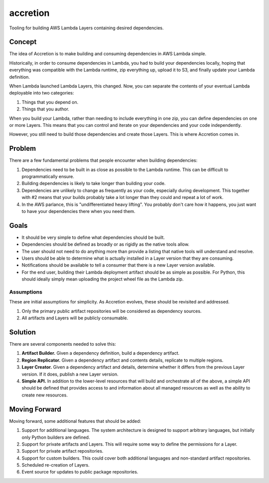 #########
accretion
#########

Tooling for building AWS Lambda Layers containing desired dependencies.


Concept
*******

The idea of Accretion is to make building and consuming dependencies in AWS Lambda simple.

Historically, in order to consume dependencies in Lambda,
you had to build your dependencies locally,
hoping that everything was compatible with the Lambda runtime,
zip everything up,
upload it to S3,
and finally update your Lambda definition.

When Lambda launched Lambda Layers, this changed.
Now, you can separate the contents of your eventual Lambda deployable into two categories:

#. Things that you depend on.
#. Things that you author.

When you build your Lambda,
rather than needing to include everything in one zip,
you can define dependencies on one or more Layers.
This means that you can control and iterate on your dependencies and your code independently.

However, you still need to build those dependencies and create those Layers.
This is where Accretion comes in.

Problem
*******

There are a few fundamental problems that people encounter when building dependencies:

#. Dependencies need to be built in as close as possible to the Lambda runtime.
   This can be difficult to programmatically ensure.
#. Building dependencies is likely to take longer than building your code.
#. Dependencies are unlikely to change as frequently as your code, especially during development.
   This together with #2 means that your builds probably take a lot longer than they could and repeat a lot of work.
#. In the AWS parlance, this is "undifferentiated heavy lifting".
   You probably don't care how it happens, you just want to have your dependencies there when you need them.

Goals
*****

* It should be very simple to define what dependencies should be built.
* Dependencies should be defined as broadly or as rigidly as the native tools allow.
* The user should not need to do anything more than provide a listing that native tools will understand and resolve.
* Users should be able to determine what is actually installed in a Layer version that they are consuming.
* Notifications should be available to tell a consumer that there is a new Layer version available.
* For the end user, building their Lambda deployment artifact should be as simple as possible.
  For Python, this should ideally simply mean uploading the project wheel file as the Lambda zip.

Assumptions
===========

These are initial assumptions for simplicity.
As Accretion evolves, these should be revisited and addressed.

#. Only the primary public artifact repositories will be considered as dependency sources.
#. All artifacts and Layers will be publicly consumable.

Solution
********

There are several components needed to solve this:

#. **Artifact Builder.**
   Given a dependency definition, build a dependency artifact.
#. **Region Replicator.**
   Given a dependency artifact and contents details, replicate to multiple regions.
#. **Layer Creator.**
   Given a dependency artifact and details, determine whether it differs from the previous Layer version.
   If it does, publish a new Layer version.
#. **Simple API.**
   In addition to the lower-level resources that will build and orchestrate all of the above,
   a simple API should be defined that provides access to and information about all managed resources
   as well as the ability to create new resources.

Moving Forward
**************

Moving forward, some additional features that should be added:

#. Support for additional languages.
   The system architecture is designed to support arbitrary languages,
   but initially only Python builders are defined.
#. Support for private artifacts and Layers.
   This will require some way to define the permissions for a Layer.
#. Support for private artifact repositories.
#. Support for custom builders.
   This could cover both additional languages and non-standard artifact repositories.
#. Scheduled re-creation of Layers.
#. Event source for updates to public package repositories.
